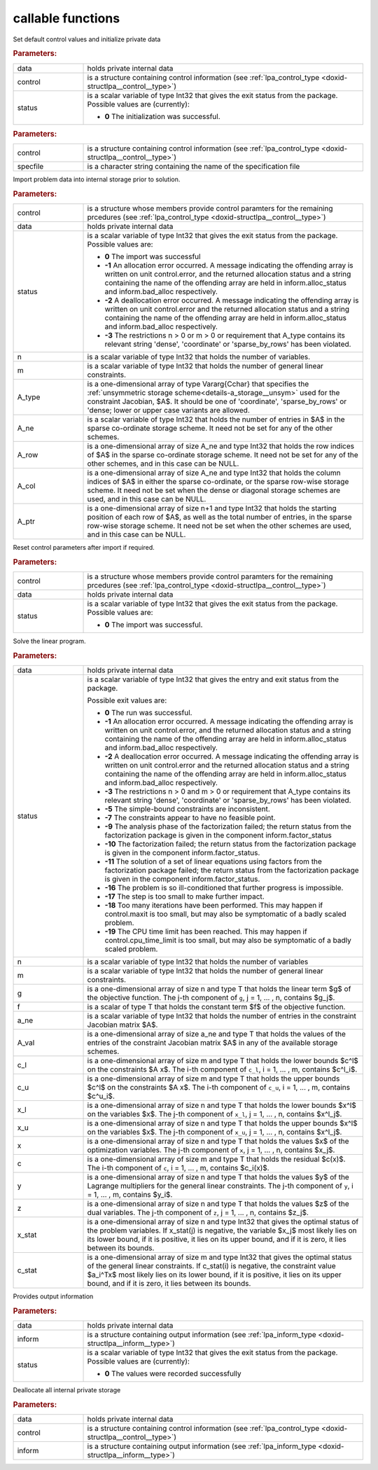 callable functions
------------------

.. index:: pair: function; lpa_initialize
.. _doxid-galahad__lpa_8h_1a28046b64b944ea19d21a0c983b980bac:

.. ref-code-block:: julia
	:class: doxyrest-title-code-block

        function lpa_initialize(data, control, status)

Set default control values and initialize private data

.. rubric:: Parameters:

.. list-table::
	:widths: 20 80

	*
		- data

		- holds private internal data

	*
		- control

		- is a structure containing control information (see :ref:`lpa_control_type <doxid-structlpa__control__type>`)

	*
		- status

		- is a scalar variable of type Int32 that gives the exit
		  status from the package. Possible values are
		  (currently):

		  * **0**
                    The initialization was successful.

.. index:: pair: function; lpa_read_specfile
.. _doxid-galahad__lpa_8h_1a41f85821e1a31f1c2aed14c283bd31e5:

.. ref-code-block:: julia
	:class: doxyrest-title-code-block

        function lpa_read_specfile(control, specfile)

.. rubric:: Parameters:

.. list-table::
	:widths: 20 80

	*
		- control

		- is a structure containing control information (see :ref:`lpa_control_type <doxid-structlpa__control__type>`)

	*
		- specfile

		- is a character string containing the name of the specification file

.. index:: pair: function; lpa_import
.. _doxid-galahad__lpa_8h_1a949901759f43b5be6533c7f7508cb6ca:

.. ref-code-block:: julia
	:class: doxyrest-title-code-block

        function lpa_import(control, data, status, n, m, 
                            A_type, A_ne, A_row, A_col, A_ptr)

Import problem data into internal storage prior to solution.

.. rubric:: Parameters:

.. list-table::
	:widths: 20 80

	*
		- control

		- is a structure whose members provide control paramters for the remaining prcedures (see :ref:`lpa_control_type <doxid-structlpa__control__type>`)

	*
		- data

		- holds private internal data

	*
		- status

		- is a scalar variable of type Int32 that gives the exit
		  status from the package. Possible values are:

		  * **0**
                    The import was successful

		  * **-1**
                    An allocation error occurred. A message indicating
                    the offending array is written on unit
                    control.error, and the returned allocation status
                    and a string containing the name of the offending
                    array are held in inform.alloc_status and
                    inform.bad_alloc respectively.

		  * **-2**
                    A deallocation error occurred. A message indicating
                    the offending array is written on unit control.error
                    and the returned allocation status and a string
                    containing the name of the offending array are held
                    in inform.alloc_status and inform.bad_alloc
                    respectively.

		  * **-3**
                    The restrictions n > 0 or m > 0 or requirement that
                    A_type contains its relevant string 'dense',
                    'coordinate' or 'sparse_by_rows' has been violated.

	*
		- n

		- is a scalar variable of type Int32 that holds the number of variables.

	*
		- m

		- is a scalar variable of type Int32 that holds the number of general linear constraints.

	*
		- A_type

		- is a one-dimensional array of type Vararg{Cchar} that specifies the :ref:`unsymmetric storage scheme<details-a_storage__unsym>` used for the constraint Jacobian, $A$. It should be one of 'coordinate', 'sparse_by_rows' or 'dense; lower or upper case variants are allowed.

	*
		- A_ne

		- is a scalar variable of type Int32 that holds the number of entries in $A$ in the sparse co-ordinate storage scheme. It need not be set for any of the other schemes.

	*
		- A_row

		- is a one-dimensional array of size A_ne and type Int32 that holds the row indices of $A$ in the sparse co-ordinate storage scheme. It need not be set for any of the other schemes, and in this case can be NULL.

	*
		- A_col

		- is a one-dimensional array of size A_ne and type Int32 that holds the column indices of $A$ in either the sparse co-ordinate, or the sparse row-wise storage scheme. It need not be set when the dense or diagonal storage schemes are used, and in this case can be NULL.

	*
		- A_ptr

		- is a one-dimensional array of size n+1 and type Int32 that holds the starting position of each row of $A$, as well as the total number of entries, in the sparse row-wise storage scheme. It need not be set when the other schemes are used, and in this case can be NULL.

.. index:: pair: function; lpa_reset_control
.. _doxid-galahad__lpa_8h_1a7bef5d2b18c73eb3e3471e1e26763627:

.. ref-code-block:: julia
	:class: doxyrest-title-code-block

        function lpa_reset_control(control, data, status)

Reset control parameters after import if required.

.. rubric:: Parameters:

.. list-table::
	:widths: 20 80

	*
		- control

		- is a structure whose members provide control paramters for the remaining prcedures (see :ref:`lpa_control_type <doxid-structlpa__control__type>`)

	*
		- data

		- holds private internal data

	*
		- status

		- is a scalar variable of type Int32 that gives the exit
		  status from the package. Possible values are:

		  * **0**
                    The import was successful.

.. index:: pair: function; lpa_solve_lp
.. _doxid-galahad__lpa_8h_1a02c01a71baefde6b4a2cf0a819a6bb7c:

.. ref-code-block:: julia
	:class: doxyrest-title-code-block

        function lpa_solve_lp(data, status, n, m, g, f, a_ne, A_val, 
                              c_l, c_u, x_l, x_u, x, c, y, z, x_stat, c_stat)

Solve the linear program.

.. rubric:: Parameters:

.. list-table::
	:widths: 20 80

	*
		- data

		- holds private internal data

	*
		- status

		- is a scalar variable of type Int32 that gives the
		  entry and exit status from the package.

		  Possible exit values are:

		  * **0**
                    The run was successful.

		  * **-1**
                    An allocation error occurred. A message indicating
                    the offending array is written on unit
                    control.error, and the returned allocation status
                    and a string containing the name of the offending
                    array are held in inform.alloc_status and
                    inform.bad_alloc respectively.

		  * **-2**
                    A deallocation error occurred. A message indicating
                    the offending array is written on unit control.error
                    and the returned allocation status and a string
                    containing the name of the offending array are held
                    in inform.alloc_status and inform.bad_alloc
                    respectively.

		  * **-3**
                    The restrictions n > 0 and m > 0 or requirement that
                    A_type contains its relevant string 'dense',
                    'coordinate' or 'sparse_by_rows' has been violated.

		  * **-5**
                    The simple-bound constraints are inconsistent.

		  * **-7**
                    The constraints appear to have no feasible point.

		  * **-9**
                    The analysis phase of the factorization failed; the
                    return status from the factorization package is
                    given in the component inform.factor_status

		  * **-10**
                    The factorization failed; the return status from the
                    factorization package is given in the component
                    inform.factor_status.

		  * **-11**
                    The solution of a set of linear equations using
                    factors from the factorization package failed; the
                    return status from the factorization package is
                    given in the component inform.factor_status.

		  * **-16**
                    The problem is so ill-conditioned that further
                    progress is impossible.

		  * **-17**
                    The step is too small to make further impact.

		  * **-18**
                    Too many iterations have been performed. This may
                    happen if control.maxit is too small, but may also
                    be symptomatic of a badly scaled problem.

		  * **-19**
                    The CPU time limit has been reached. This may happen
                    if control.cpu_time_limit is too small, but may also
                    be symptomatic of a badly scaled problem.

	*
		- n

		- is a scalar variable of type Int32 that holds the number of variables

	*
		- m

		- is a scalar variable of type Int32 that holds the number of general linear constraints.

	*
		- g

		- is a one-dimensional array of size n and type T that holds the linear term $g$ of the objective function. The j-th component of ``g``, j = 1, ... , n, contains $g_j$.

	*
		- f

		- is a scalar of type T that holds the constant term $f$ of the objective function.

	*
		- a_ne

		- is a scalar variable of type Int32 that holds the number of entries in the constraint Jacobian matrix $A$.

	*
		- A_val

		- is a one-dimensional array of size a_ne and type T that holds the values of the entries of the constraint Jacobian matrix $A$ in any of the available storage schemes.

	*
		- c_l

		- is a one-dimensional array of size m and type T that holds the lower bounds $c^l$ on the constraints $A x$. The i-th component of ``c_l``, i = 1, ... , m, contains $c^l_i$.

	*
		- c_u

		- is a one-dimensional array of size m and type T that holds the upper bounds $c^l$ on the constraints $A x$. The i-th component of ``c_u``, i = 1, ... , m, contains $c^u_i$.

	*
		- x_l

		- is a one-dimensional array of size n and type T that holds the lower bounds $x^l$ on the variables $x$. The j-th component of ``x_l``, j = 1, ... , n, contains $x^l_j$.

	*
		- x_u

		- is a one-dimensional array of size n and type T that holds the upper bounds $x^l$ on the variables $x$. The j-th component of ``x_u``, j = 1, ... , n, contains $x^l_j$.

	*
		- x

		- is a one-dimensional array of size n and type T that holds the values $x$ of the optimization variables. The j-th component of ``x``, j = 1, ... , n, contains $x_j$.

	*
		- c

		- is a one-dimensional array of size m and type T that holds the residual $c(x)$. The i-th component of ``c``, i = 1, ... , m, contains $c_i(x)$.

	*
		- y

		- is a one-dimensional array of size n and type T that holds the values $y$ of the Lagrange multipliers for the general linear constraints. The j-th component of ``y``, i = 1, ... , m, contains $y_i$.

	*
		- z

		- is a one-dimensional array of size n and type T that holds the values $z$ of the dual variables. The j-th component of ``z``, j = 1, ... , n, contains $z_j$.

	*
		- x_stat

		- is a one-dimensional array of size n and type Int32 that gives the optimal status of the problem variables. If x_stat(j) is negative, the variable $x_j$ most likely lies on its lower bound, if it is positive, it lies on its upper bound, and if it is zero, it lies between its bounds.

	*
		- c_stat

		- is a one-dimensional array of size m and type Int32 that gives the optimal status of the general linear constraints. If c_stat(i) is negative, the constraint value $a_i^Tx$ most likely lies on its lower bound, if it is positive, it lies on its upper bound, and if it is zero, it lies between its bounds.

.. index:: pair: function; lpa_information
.. _doxid-galahad__lpa_8h_1a73c17ac59bd8ffe7456fbb1288df5ece:

.. ref-code-block:: julia
	:class: doxyrest-title-code-block

        function lpa_information(data, inform, status)

Provides output information

.. rubric:: Parameters:

.. list-table::
	:widths: 20 80

	*
		- data

		- holds private internal data

	*
		- inform

		- is a structure containing output information (see :ref:`lpa_inform_type <doxid-structlpa__inform__type>`)

	*
		- status

		- is a scalar variable of type Int32 that gives the exit
		  status from the package. Possible values are
		  (currently):

		  * **0**
                    The values were recorded successfully

.. index:: pair: function; lpa_terminate
.. _doxid-galahad__lpa_8h_1a7c2959b854911544161f0d3699d18d05:

.. ref-code-block:: julia
	:class: doxyrest-title-code-block

        function lpa_terminate(data, control, inform)

Deallocate all internal private storage

.. rubric:: Parameters:

.. list-table::
	:widths: 20 80

	*
		- data

		- holds private internal data

	*
		- control

		- is a structure containing control information (see :ref:`lpa_control_type <doxid-structlpa__control__type>`)

	*
		- inform

		- is a structure containing output information (see :ref:`lpa_inform_type <doxid-structlpa__inform__type>`)
